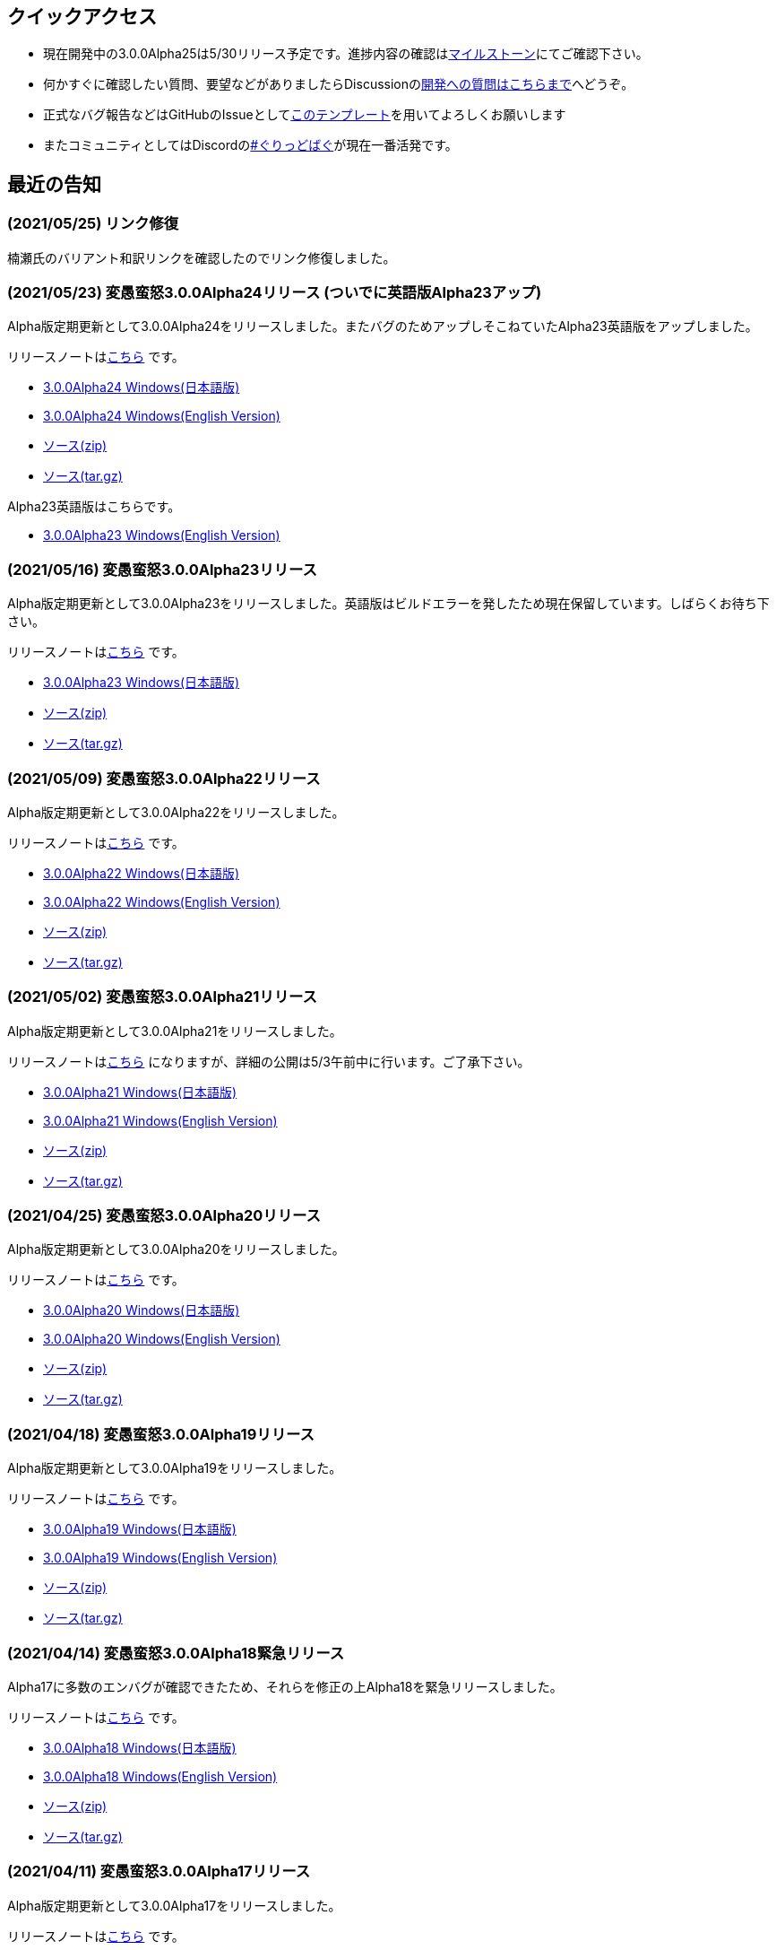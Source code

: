 :lang: ja
:doctype: article

## クイックアクセス

* 現在開発中の3.0.0Alpha25は5/30リリース予定です。進捗内容の確認はlink:https://github.com/hengband/hengband/milestone/25[マイルストーン]にてご確認下さい。
* 何かすぐに確認したい質問、要望などがありましたらDiscussionのlink:https://github.com/hengband/hengband/discussions/356[開発への質問はこちらまで]へどうぞ。
* 正式なバグ報告などはGitHubのIssueとしてlink:https://github.com/hengband/hengband/issues/new?assignees=&labels=bug&template=bug_report.md&title=%E3%80%90%E3%83%90%E3%82%B0%E3%80%91+%E3%83%90%E3%82%B0%E5%A0%B1%E5%91%8A%E3%81%AE%E3%82%BF%E3%82%A4%E3%83%88%E3%83%AB%E3%82%92%E7%B7%A8%E9%9B%86[このテンプレート]を用いてよろしくお願いします
* またコミュニティとしてはDiscordのlink:https://discord.gg/VvDTvb4ewH[#ぐりっどばぐ]が現在一番活発です。

## 最近の告知

### (2021/05/25) リンク修復

楠瀬氏のバリアント和訳リンクを確認したのでリンク修復しました。

### (2021/05/23) 変愚蛮怒3.0.0Alpha24リリース (ついでに英語版Alpha23アップ)

Alpha版定期更新として3.0.0Alpha24をリリースしました。またバグのためアップしそこねていたAlpha23英語版をアップしました。

リリースノートはlink:https://github.com/hengband/hengband/releases/tag/3.0.0Alpha24[こちら] です。

* link:https://github.com/hengband/hengband/releases/download/3.0.0Alpha24/Hengband-3.0.0Alpha24-jp.zip[3.0.0Alpha24 Windows(日本語版)]
* link:https://github.com/hengband/hengband/releases/download/3.0.0Alpha24/Hengband-3.0.0Alpha24-en.zip[3.0.0Alpha24 Windows(English Version)]
* link:https://github.com/hengband/hengband/archive/3.0.0Alpha24.zip[ソース(zip)]
* link:https://github.com/hengband/hengband/archive/3.0.0Alpha24.tar.gz[ソース(tar.gz)]

Alpha23英語版はこちらです。

* link:https://github.com/hengband/hengband/releases/download/3.0.0Alpha23/Hengband-3.0.0Alpha23-en.zip[3.0.0Alpha23 Windows(English Version)]

### (2021/05/16) 変愚蛮怒3.0.0Alpha23リリース

Alpha版定期更新として3.0.0Alpha23をリリースしました。英語版はビルドエラーを発したため現在保留しています。しばらくお待ち下さい。

リリースノートはlink:https://github.com/hengband/hengband/releases/tag/3.0.0Alpha23[こちら] です。

* link:https://github.com/hengband/hengband/releases/download/3.0.0Alpha23/Hengband-3.0.0Alpha23-jp.zip[3.0.0Alpha23 Windows(日本語版)]
* link:https://github.com/hengband/hengband/archive/3.0.0Alpha23.zip[ソース(zip)]
* link:https://github.com/hengband/hengband/archive/3.0.0Alpha23.tar.gz[ソース(tar.gz)]

### (2021/05/09) 変愚蛮怒3.0.0Alpha22リリース

Alpha版定期更新として3.0.0Alpha22をリリースしました。

リリースノートはlink:https://github.com/hengband/hengband/releases/tag/3.0.0Alpha22[こちら] です。

* link:https://github.com/hengband/hengband/releases/download/3.0.0Alpha22/Hengband-3.0.0Alpha22-jp.zip[3.0.0Alpha22 Windows(日本語版)]
* link:https://github.com/hengband/hengband/releases/download/3.0.0Alpha22/Hengband-3.0.0Alpha22-en.zip[3.0.0Alpha22 Windows(English Version)]
* link:https://github.com/hengband/hengband/archive/3.0.0Alpha22.zip[ソース(zip)]
* link:https://github.com/hengband/hengband/archive/3.0.0Alpha22.tar.gz[ソース(tar.gz)]

### (2021/05/02) 変愚蛮怒3.0.0Alpha21リリース

Alpha版定期更新として3.0.0Alpha21をリリースしました。

リリースノートはlink:https://github.com/hengband/hengband/releases/tag/3.0.0Alpha21[こちら] になりますが、詳細の公開は5/3午前中に行います。ご了承下さい。

* link:https://github.com/hengband/hengband/releases/download/3.0.0Alpha21/Hengband-3.0.0Alpha21-jp.zip[3.0.0Alpha21 Windows(日本語版)]
* link:https://github.com/hengband/hengband/releases/download/3.0.0Alpha21/Hengband-3.0.0Alpha21-en.zip[3.0.0Alpha21 Windows(English Version)]
* link:https://github.com/hengband/hengband/archive/3.0.0Alpha21.zip[ソース(zip)]
* link:https://github.com/hengband/hengband/archive/3.0.0Alpha21.tar.gz[ソース(tar.gz)]

### (2021/04/25) 変愚蛮怒3.0.0Alpha20リリース

Alpha版定期更新として3.0.0Alpha20をリリースしました。

リリースノートはlink:https://github.com/hengband/hengband/releases/tag/3.0.0Alpha20[こちら] です。

* link:https://github.com/hengband/hengband/releases/download/3.0.0Alpha20/Hengband-3.0.0Alpha20-jp.zip[3.0.0Alpha20 Windows(日本語版)]
* link:https://github.com/hengband/hengband/releases/download/3.0.0Alpha20/Hengband-3.0.0Alpha20-en.zip[3.0.0Alpha20 Windows(English Version)]
* link:https://github.com/hengband/hengband/archive/3.0.0Alpha20.zip[ソース(zip)]
* link:https://github.com/hengband/hengband/archive/3.0.0Alpha20.tar.gz[ソース(tar.gz)]

### (2021/04/18) 変愚蛮怒3.0.0Alpha19リリース

Alpha版定期更新として3.0.0Alpha19をリリースしました。

リリースノートはlink:https://github.com/hengband/hengband/releases/tag/3.0.0Alpha19[こちら] です。

* link:https://github.com/hengband/hengband/releases/download/3.0.0Alpha19/Hengband-3.0.0Alpha19-jp.zip[3.0.0Alpha19 Windows(日本語版)]
* link:https://github.com/hengband/hengband/releases/download/3.0.0Alpha19/Hengband-3.0.0Alpha19-en.zip[3.0.0Alpha19 Windows(English Version)]
* link:https://github.com/hengband/hengband/archive/3.0.0Alpha19.zip[ソース(zip)]
* link:https://github.com/hengband/hengband/archive/3.0.0Alpha19.tar.gz[ソース(tar.gz)]

### (2021/04/14) 変愚蛮怒3.0.0Alpha18緊急リリース

Alpha17に多数のエンバグが確認できたため、それらを修正の上Alpha18を緊急リリースしました。

リリースノートはlink:https://github.com/hengband/hengband/releases/tag/3.0.0Alpha18[こちら] です。

* link:https://github.com/hengband/hengband/releases/download/3.0.0Alpha18/Hengband-3.0.0Alpha18-jp.zip[3.0.0Alpha18 Windows(日本語版)]
* link:https://github.com/hengband/hengband/releases/download/3.0.0Alpha18/Hengband-3.0.0Alpha18-en.zip[3.0.0Alpha18 Windows(English Version)]
* link:https://github.com/hengband/hengband/archive/3.0.0Alpha18.zip[ソース(zip)]
* link:https://github.com/hengband/hengband/archive/3.0.0Alpha18.tar.gz[ソース(tar.gz)]

### (2021/04/11) 変愚蛮怒3.0.0Alpha17リリース

Alpha版定期更新として3.0.0Alpha17をリリースしました。

リリースノートはlink:https://github.com/hengband/hengband/releases/tag/3.0.0Alpha17[こちら] です。

* link:https://github.com/hengband/hengband/releases/download/3.0.0Alpha17/Hengband-3.0.0Alpha17-jp.zip[3.0.0Alpha17 Windows(日本語版)]
* link:https://github.com/hengband/hengband/releases/download/3.0.0Alpha17/Hengband-3.0.0Alpha17-en.zip[3.0.0Alpha17 Windows(English Version)]
* link:https://github.com/hengband/hengband/archive/3.0.0Alpha17.zip[ソース(zip)]
* link:https://github.com/hengband/hengband/archive/3.0.0Alpha17.tar.gz[ソース(tar.gz)]

### (2021/04/04) 変愚蛮怒3.0.0Alpha16リリース

Alpha版定期更新として3.0.0Alpha16をリリースしました。

リリースノートはlink:https://github.com/hengband/hengband/releases/tag/3.0.0Alpha16[こちら] です。

* link:https://github.com/hengband/hengband/releases/download/3.0.0Alpha16/Hengband-3.0.0Alpha16-jp.zip[3.0.0Alpha16 Windows(日本語版)]
* link:https://github.com/hengband/hengband/releases/download/3.0.0Alpha16/Hengband-3.0.0Alpha16-en.zip[3.0.0Alpha16 Windows(English Version)]
* link:https://github.com/hengband/hengband/archive/3.0.0Alpha16.zip[ソース(zip)]
* link:https://github.com/hengband/hengband/archive/3.0.0Alpha16.tar.gz[ソース(tar.gz)]

### (2021/04/01) エイプリルフールネタ完了

各位への相談の上、馬鹿馬鹿蛮怒の最初期Alphaリリースをさせていただきました。「例のアレ」ネタは今後変愚ではまずやりません。
馬鹿馬鹿蛮怒は常に変愚からのマージを行いつつ、一部まともな拡張機能をフィードバックする実験場とて運用する予定です。
リンクは今後はlink:https://sikabane-works.github.io/bakabakaband/[こちら]になります。

### (2021/03/29) 変愚蛮怒3.0.0Alpha15リリース

Hotfixとして3.0.0Alpha15をリリースしました。

リリースノートはlink:https://github.com/hengband/hengband/releases/tag/3.0.0Alpha15[こちら] です。

* link:https://github.com/hengband/hengband/releases/download/3.0.0Alpha15/Hengband-3.0.0Alpha15-jp.zip[3.0.0Alpha15 Windows(日本語版)]
* link:https://github.com/hengband/hengband/releases/download/3.0.0Alpha15/Hengband-3.0.0Alpha15-en.zip[3.0.0Alpha15 Windows(English Version)]
* link:https://github.com/hengband/hengband/archive/3.0.0Alpha15.zip[ソース(zip)]
* link:https://github.com/hengband/hengband/archive/3.0.0Alpha15.tar.gz[ソース(tar.gz)]

### (2021/03/28) 変愚蛮怒3.0.0Alpha14リリース

Alpha版定期更新として3.0.0Alpha14をリリースしました。

リリースノートはlink:https://github.com/hengband/hengband/releases/tag/3.0.0Alpha14[こちら] です。

* link:https://github.com/hengband/hengband/releases/download/3.0.0Alpha14/Hengband-3.0.0Alpha14-jp.zip[3.0.0Alpha14 Windows(日本語版)]
* link:https://github.com/hengband/hengband/releases/download/3.0.0Alpha14/Hengband-3.0.0Alpha14-en.zip[3.0.0Alpha14 Windows(English Version)]
* link:https://github.com/hengband/hengband/archive/3.0.0Alpha14.zip[ソース(zip)]
* link:https://github.com/hengband/hengband/archive/3.0.0Alpha14.tar.gz[ソース(tar.gz)]

### (2021/03/21) 変愚蛮怒3.0.0Alpha13リリース

Alpha版定期更新として3.0.0Alpha13をリリースしました。大きな新要素としてiks氏のバリアントXangbandから元素使いを試験的に追加しています。

リリースノートはlink:https://github.com/hengband/hengband/releases/tag/3.0.0Alpha13[こちら] です。

* link:https://github.com/hengband/hengband/releases/download/3.0.0Alpha13/Hengband-3.0.0Alpha13-jp.zip[3.0.0Alpha13 Windows(日本語版)]
* link:https://github.com/hengband/hengband/releases/download/3.0.0Alpha13/Hengband-3.0.0Alpha13-en.zip[3.0.0Alpha13 Windows(English Version)]
* link:https://github.com/hengband/hengband/archive/3.0.0Alpha13.zip[ソース(zip)]
* link:https://github.com/hengband/hengband/archive/3.0.0Alpha13.tar.gz[ソース(tar.gz)]

### (2021/03/15) 変愚蛮怒3.0.0Alpha12リリース

Hotfixとして3.0.0Alpha12をリリースしました。

リリースノートはlink:https://github.com/hengband/hengband/releases/tag/3.0.0Alpha12[こちら] です。

* link:https://github.com/hengband/hengband/releases/download/3.0.0Alpha12/Hengband-3.0.0Alpha12-jp.zip[3.0.0Alpha12 Windows(日本語版)]
* link:https://github.com/hengband/hengband/releases/download/3.0.0Alpha12/Hengband-3.0.0Alpha12-en.zip[3.0.0Alpha12 Windows(English Version)]
* link:https://github.com/hengband/hengband/archive/3.0.0Alpha12.zip[ソース(zip)]
* link:https://github.com/hengband/hengband/archive/3.0.0Alpha12.tar.gz[ソース(tar.gz)]

### (2021/03/14) 変愚蛮怒3.0.0Alpha11リリース

Alpha版定期更新として3.0.0Alpha11をリリースしました。

リリースノートはlink:https://github.com/hengband/hengband/releases/tag/3.0.0Alpha11[こちら] です。

* link:https://github.com/hengband/hengband/releases/download/3.0.0Alpha11/Hengband-3.0.0Alpha11-jp.zip[3.0.0Alpha11 Windows(日本語版)]
* link:https://github.com/hengband/hengband/releases/download/3.0.0Alpha11/Hengband-3.0.0Alpha11-en.zip[3.0.0Alpha11 Windows(English Version)]
* link:https://github.com/hengband/hengband/archive/3.0.0Alpha11.zip[ソース(zip)]
* link:https://github.com/hengband/hengband/archive/3.0.0Alpha11.tar.gz[ソース(tar.gz)]

### (2021/03/07) 変愚蛮怒3.0.0Alpha10リリース

Alpha版定期更新として3.0.0Alpha10をリリースしました。

リリースノートはlink:https://github.com/hengband/hengband/releases/tag/3.0.0Alpha10[こちら] です。

* link:https://github.com/hengband/hengband/releases/download/3.0.0Alpha10/Hengband-3.0.0Alpha10-jp.zip[3.0.0Alpha10 Windows(日本語版)]
* link:https://github.com/hengband/hengband/releases/download/3.0.0Alpha10/Hengband-3.0.0Alpha10-en.zip[3.0.0Alpha10 Windows(English Version)]
* link:https://github.com/hengband/hengband/archive/3.0.0Alpha10.zip[ソース(zip)]
* link:https://github.com/hengband/hengband/archive/3.0.0Alpha10.tar.gz[ソース(tar.gz)]

## 変愚蛮怒とは

変愚蛮怒はMoria/Angbandから始まる*band系ローグライクゲームのバリアント(変種)の一種です。直接にはZangbandから派生しています。
鉄獄100Fに潜むラストボス『混沌のサーペント』を撃破して『＊勝利＊』を遂げるためには、キャラクターのレベルや装備だけでなく、＊あなた＊自身の習熟が求められます。

image::image/Melkor.png[Balrog/Paradin(Death)]

## link:web_update.html[WEB更新履歴→]
